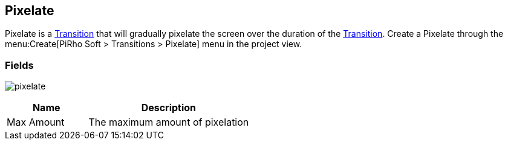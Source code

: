[#manual/pixelate]

## Pixelate

Pixelate is a <<manual/transition.html,Transition>> that will gradually pixelate the screen over the duration of the <<manual/transition.html,Transition>>. Create a Pixelate through the menu:Create[PiRho Soft > Transitions > Pixelate] menu in the project view.

### Fields

image:pixelate.png[]

[cols="1,2"]
|===
| Name	| Description

| Max Amount	| The maximum amount of pixelation
|===

ifdef::backend-multipage_html5[]
<<reference/pixelate.html,Reference>>
endif::[]